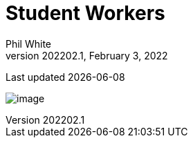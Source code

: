 :doctitle: Student Workers

:author: Phil White
:author_email: pwhite&#064;mercy.edu
:revdate: February 3, 2022
:revnumber: 202202.1

Last updated {docdate}

image:media/2022SP-Student_Worker_Schedule.jpg[image, align="center" page="_blank"]
